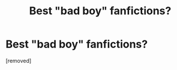 #+TITLE: Best "bad boy" fanfictions?

* Best "bad boy" fanfictions?
:PROPERTIES:
:Score: 1
:DateUnix: 1511056858.0
:DateShort: 2017-Nov-19
:END:
[removed]

